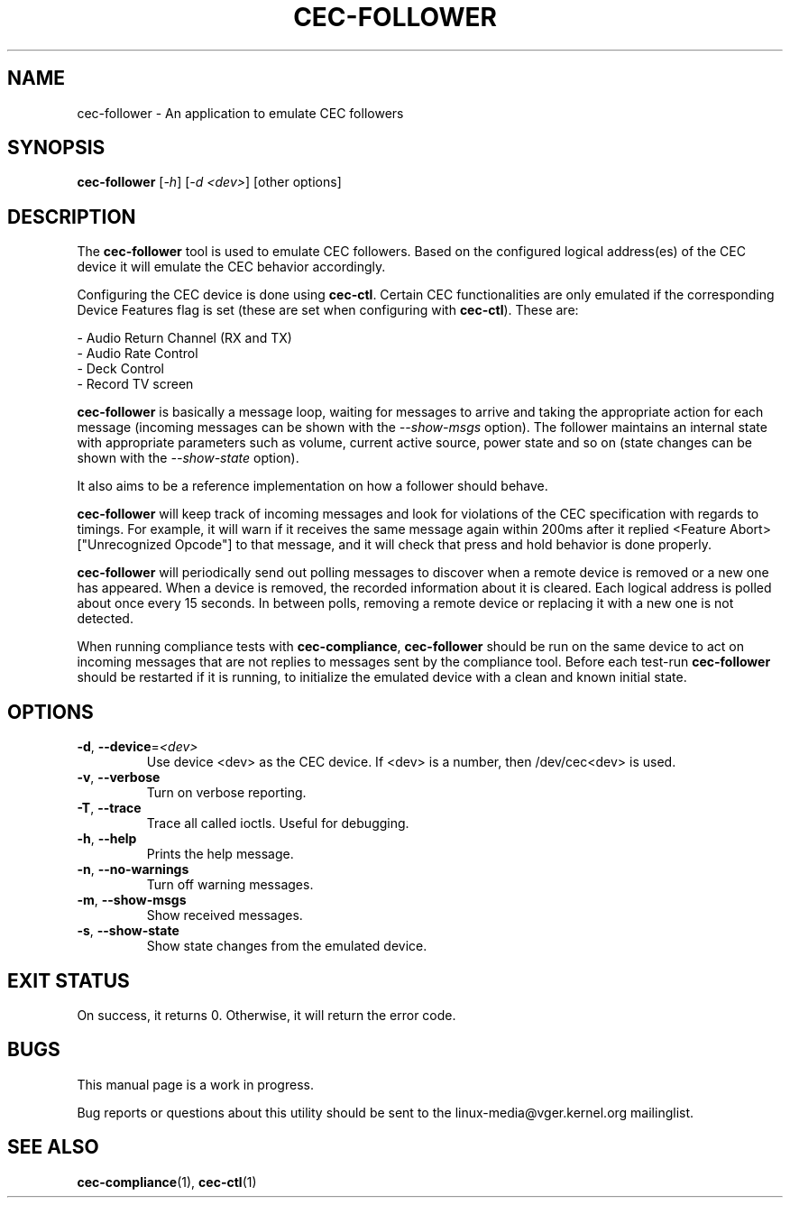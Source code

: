 .TH "CEC-FOLLOWER" "1" "August 2016" "v4l-utils 1.12.4" "User Commands"
.SH NAME
cec-follower - An application to emulate CEC followers
.SH SYNOPSIS
.B cec-follower
[\fI-h\fR] [\fI-d <dev>\fR] [other options]
.SH DESCRIPTION
The \fBcec-follower\fR tool is used to emulate CEC followers. Based on the configured
logical address(es) of the CEC device it will emulate the CEC behavior
accordingly.

Configuring the CEC device is done using \fBcec-ctl\fR. Certain CEC functionalities
are only emulated if the corresponding Device Features flag is set (these are set
when configuring with \fBcec-ctl\fR). These are:

    - Audio Return Channel (RX and TX)
    - Audio Rate Control
    - Deck Control
    - Record TV screen

\fBcec-follower\fR is basically a message loop, waiting for messages to arrive
and taking the appropriate action for each message (incoming messages can be
shown with the \fI--show-msgs\fR option). The follower maintains an internal
state with appropriate parameters such as volume, current active source, power
state and so on (state changes can be shown with the \fI--show-state\fR option).

It also aims to be a reference implementation on how a follower should behave.

\fBcec-follower\fR will keep track of incoming messages and look for violations
of the CEC specification with regards to timings. For example, it will warn if
it receives the same message again within 200ms after it replied <Feature Abort>
["Unrecognized Opcode"] to that message, and it will check that press and hold
behavior is done properly.

\fBcec-follower\fR will periodically send out polling messages to discover when
a remote device is removed or a new one has appeared. When a device is removed,
the recorded information about it is cleared. Each logical address is polled
about once every 15 seconds. In between polls, removing a remote device or
replacing it with a new one is not detected.

When running compliance tests with \fBcec-compliance\fR, \fBcec-follower\fR
should be run on the same device to act on incoming messages that are not replies
to messages sent by the compliance tool. Before each test-run \fBcec-follower\fR
should be restarted if it is running, to initialize the emulated device with a
clean and known initial state.
.SH OPTIONS
.TP
\fB\-d\fR, \fB\-\-device\fR=\fI<dev>\fR
Use device <dev> as the CEC device. If <dev> is a number, then /dev/cec<dev> is used.
.TP
\fB\-v\fR, \fB\-\-verbose\fR
Turn on verbose reporting.
.TP
\fB\-T\fR, \fB\-\-trace\fR
Trace all called ioctls. Useful for debugging.
.TP
\fB\-h\fR, \fB\-\-help\fR
Prints the help message.
.TP
\fB\-n\fR, \fB\-\-no\-warnings\fR
Turn off warning messages.
.TP
\fB\-m\fR, \fB\-\-show\-msgs\fR
Show received messages.
.TP
\fB\-s\fR, \fB\-\-show\-state\fR
Show state changes from the emulated device.
.SH EXIT STATUS
On success, it returns 0. Otherwise, it will return the error code.
.SH BUGS
This manual page is a work in progress.

Bug reports or questions about this utility should be sent to the linux-media@vger.kernel.org
mailinglist.
.SH SEE ALSO
\fBcec-compliance\fR(1), \fBcec-ctl\fR(1)
